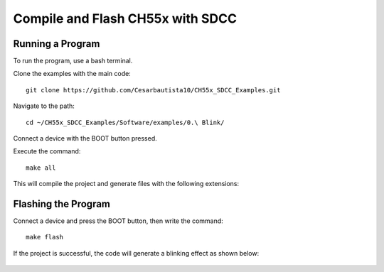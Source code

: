 Compile and Flash CH55x with SDCC
===================================

Running a Program
---------------
To run the program, use a bash terminal.

Clone the examples with the main code::

    git clone https://github.com/Cesarbautista10/CH55x_SDCC_Examples.git


Navigate to the path::

    cd ~/CH55x_SDCC_Examples/Software/examples/0.\ Blink/


Connect a device with the BOOT button pressed.

Execute the command::

    make all


This will compile the project and generate files with the following extensions:


.. figure:: /_static/files.png
   :width: 80%
   :align: center
   :alt: GitHub authorization page

Flashing the Program 
---------------

Connect a device and press the BOOT button, then write the command::

    make flash


If the project is successful, the code will generate a blinking effect as shown below:


.. figure:: /_static/led.gif
   :width: 80%
   :align: center
   :alt: GitHub authorization page


